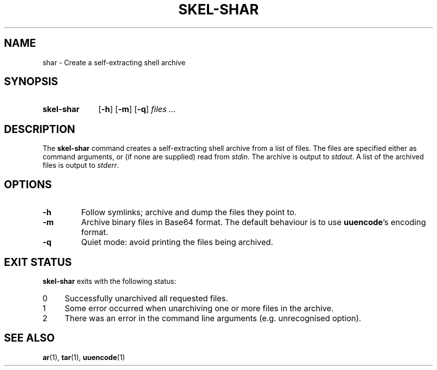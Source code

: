 .\"
.\" SKEL-SHAR.1 --Manual page for "skel-shar"
.\"
.TH SKEL-SHAR 1 "DATE" "VERSION" "The Other Manual"
.SH NAME
shar \- Create a self-extracting shell archive
.SH SYNOPSIS
.SY skel-shar
.\" .OP -d
.OP -h
.OP -m
.OP -q
.I files ...
.YS
.SH DESCRIPTION
The
.B skel-shar
command creates a self-extracting shell archive from a list of files.
The files are specified either as command arguments, or (if none are
supplied) read from
.IR stdin .
The archive is output to
.IR stdout .
A list of the archived files is output to
.IR stderr .
.SH OPTIONS
.\" .TP
.\" .B \-d
.\" Create directories.
.\" The default behaviour is to ignore directories.
.\" Use this option to create an archive that recreates (an empty) directory.
.TP
.B \-h
Follow symlinks; archive and dump the files they point to.
.TP
.B \-m
Archive binary files in Base64 format.  The default behaviour is to
use
.BR uuencode 's
encoding format.
.TP
.B \-q
Quiet mode: avoid printing the files being archived.
.SH "EXIT STATUS"
.B skel-shar
exits with the following status:
.PD 0
.TP 4
0
Successfully unarchived all requested files.
.TP
1
Some error occurred when unarchiving one or more files in the archive.
.TP
2
There was an error in the command line arguments (e.g. unrecognised option).

.SH SEE ALSO
.BR ar (1),
.BR tar (1),
.BR uuencode (1)
